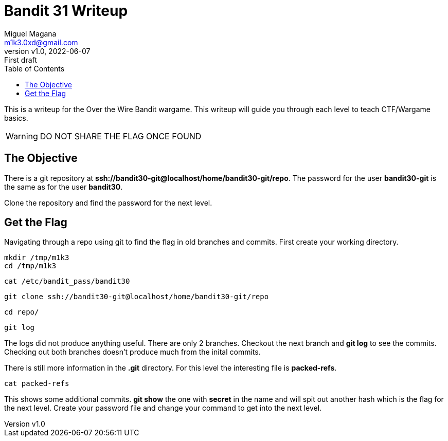 = Bandit 31 Writeup
:author: Miguel Magana
:email:  m1k3.0xd@gmail.com
:revnumber: v1.0 
:revdate: 2022-06-07
:revremark: First draft
:toc: auto


This is a writeup for the Over the Wire Bandit wargame. This writeup will guide you through each level to teach CTF/Wargame basics.

WARNING: DO NOT SHARE THE FLAG ONCE FOUND

== The Objective
There is a git repository at *ssh://bandit30-git@localhost/home/bandit30-git/repo*. The password for the user *bandit30-git* is the same as for the user *bandit30*.

Clone the repository and find the password for the next level.

== Get the Flag
Navigating through a repo using git to find the flag in old branches and commits. First create your working directory.

 mkdir /tmp/m1k3
 cd /tmp/m1k3

 cat /etc/bandit_pass/bandit30

 git clone ssh://bandit30-git@localhost/home/bandit30-git/repo

 cd repo/

 git log

The logs did not produce anything useful. There are only 2 branches. Checkout the next branch and *git log* to see the commits. Checking out both branches doesn't produce much from the inital commits.

There is still more information in the *.git* directory. For this level the interesting file is *packed-refs*.

 cat packed-refs

This shows some additional commits. *git show* the one with *secret* in the name and will spit out another hash which is the flag for the next level. Create your password file and change your command to get into the next level.
